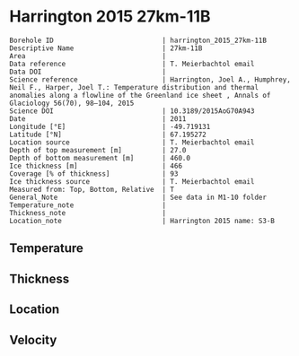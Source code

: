 * Harrington 2015 27km-11B
:PROPERTIES:
:header-args:jupyter-python+: :session ds :kernel ds
:clearpage: t
:END:

#+NAME: ingest_meta
#+BEGIN_SRC bash :results verbatim :exports results
cat meta.bsv | sed 's/|/@| /' | column -s"@" -t
#+END_SRC

#+RESULTS: ingest_meta
#+begin_example
Borehole ID                           | harrington_2015_27km-11B
Descriptive Name                      | 27km-11B
Area                                  | 
Data reference                        | T. Meierbachtol email
Data DOI                              | 
Science reference                     | Harrington, Joel A., Humphrey, Neil F., Harper, Joel T.: Temperature distribution and thermal anomalies along a flowline of the Greenland ice sheet , Annals of Glaciology 56(70), 98–104, 2015 
Science DOI                           | 10.3189/2015AoG70A943
Date                                  | 2011
Longitude [°E]                        | -49.719131
Latitude [°N]                         | 67.195272
Location source                       | T. Meierbachtol email
Depth of top measurement [m]          | 27.0
Depth of bottom measurement [m]       | 460.0
Ice thickness [m]                     | 466
Coverage [% of thickness]             | 93
Ice thickness source                  | T. Meierbachtol email
Measured from: Top, Bottom, Relative  | T
General_Note                          | See data in M1-10 folder
Temperature_note                      | 
Thickness_note                        | 
Location_note                         | Harrington 2015 name: S3-B
#+end_example

** Temperature

** Thickness

** Location

** Velocity

** Data                                                 :noexport:

#+NAME: ingest_data
#+BEGIN_SRC bash :exports results
cat data.csv | sort -t, -g -k1
#+END_SRC

#+RESULTS: ingest_data
|     d |        t |
|  26.0 | -5.63008 |
|  46.0 | -2.11331 |
|  66.0 | -1.88115 |
|  86.0 | -1.67208 |
| 106.0 | -2.83223 |
| 126.0 | -3.16162 |
| 146.0 | -3.31408 |
| 166.0 | -3.22038 |
| 186.0 | -3.00362 |
| 206.0 | -2.69454 |
| 226.0 | -2.40854 |
| 246.0 |   -2.161 |
| 266.0 | -1.78269 |
| 286.0 | -1.33515 |
| 306.0 | -0.91838 |
| 326.0 | -0.48623 |
| 346.0 | -0.37715 |
| 366.0 |   -0.245 |
| 386.0 |   -0.259 |
| 406.0 |   -0.273 |
| 426.0 |   -0.287 |
| 446.0 |   -0.301 |

